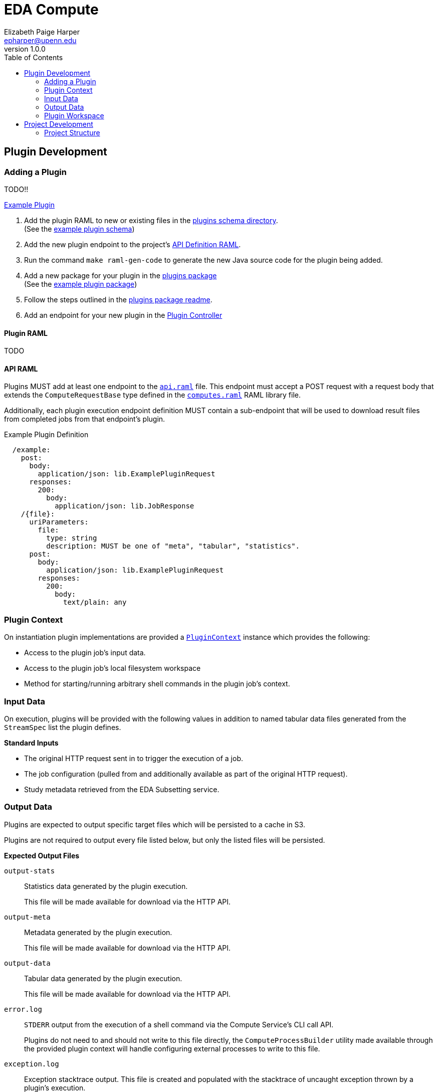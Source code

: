 = EDA Compute
:toc:
:source-highlighter: highlightjs
:icons: font
:javaPath: src/main/java/org/veupathdb/service/eda/compute
:kotlinPath: src/main/kotlin/org/veupathdb/service/eda/compute
// Github specifics
ifdef::env-github[]
:tip-caption: :bulb:
:note-caption: :information_source:
:important-caption: :heavy_exclamation_mark:
:caution-caption: :fire:
:warning-caption: :warning:
endif::[]
Elizabeth Paige Harper <epharper@upenn.edu>
v1.0.0


== Plugin Development

=== Adding a Plugin

TODO!!

link:src/main/java/org/veupathdb/service/eda/compute/plugins/example[Example Plugin]

. Add the plugin RAML to new or existing files in the link:schema/url/computes[plugins schema directory]. +
  (See the link:schema/url/computes/example.raml[example plugin schema])
. Add the new plugin endpoint to the project's link:api.raml[API Definition RAML].
. Run the command `make raml-gen-code` to generate the new Java source code for the plugin being added.
. Add a new package for your plugin in the link:{javaPath}/plugins/[plugins package] +
  (See the link:{javaPath}/plugins/example[example plugin package])
. Follow the steps outlined in the link:{javaPath}/plugins[plugins package readme].
. Add an endpoint for your new plugin in the link:{javaPath}/controller/ComputeController.java[Plugin Controller]

==== Plugin RAML

TODO

==== API RAML

Plugins MUST add at least one endpoint to the link:api.raml[`api.raml`] file.  This endpoint must accept a POST request
with a request body that extends the `ComputeRequestBase` type defined in the
link:schema/url/computes.raml[`computes.raml`] RAML library file.

Additionally, each plugin execution endpoint definition MUST contain a sub-endpoint that will be used to download result
files from completed jobs from that endpoint's plugin.

.Example Plugin Definition
[source, yaml]
----
  /example:
    post:
      body:
        application/json: lib.ExamplePluginRequest
      responses:
        200:
          body:
            application/json: lib.JobResponse
    /{file}:
      uriParameters:
        file:
          type: string
          description: MUST be one of "meta", "tabular", "statistics".
      post:
        body:
          application/json: lib.ExamplePluginRequest
        responses:
          200:
            body:
              text/plain: any
----


=== Plugin Context

On instantiation plugin implementations are provided a link:{kotlinPath}/plugins/PluginContext.kt[`PluginContext`]
instance which provides the following:

* Access to the plugin job's input data.
* Access to the plugin job's local filesystem workspace
* Method for starting/running arbitrary shell commands in the plugin job's context.

=== Input Data

On execution, plugins will be provided with the following values in addition to named tabular data files generated from
the `StreamSpec` list the plugin defines.

.*Standard Inputs*
--
* The original HTTP request sent in to trigger the execution of a job.
* The job configuration (pulled from and additionally available as part of the original HTTP request).
* Study metadata retrieved from the EDA Subsetting service.
--

=== Output Data

Plugins are expected to output specific target files which will be persisted to a cache in S3.

Plugins are not required to output every file listed below, but only the listed files will be persisted.

.*Expected Output Files*
--
`output-stats`::
Statistics data generated by the plugin execution.
+
This file will be made available for download via the HTTP API.

`output-meta`::
Metadata generated by the plugin execution.
+
This file will be made available for download via the HTTP API.

`output-data`::
Tabular data generated by the plugin execution.
+
This file will be made available for download via the HTTP API.

`error.log`::
`STDERR` output from the execution of a shell command via the Compute Service's CLI call API.
+
Plugins do not need to and should not write to this file directly, the `ComputeProcessBuilder` utility made available
through the provided plugin context will handle configuring external processes to write to this file.

`exception.log`::
Exception stacktrace output.  This file is created and populated with the stacktrace of uncaught exception thrown by a
plugin's execution.
+
Plugins may choose to write to this file if they handle their own exceptions internally and do not throw uncaught
exceptions.
--

=== Plugin Workspace

TODO

== Project Development

=== Project Structure

This project is written in and divided into sections for two languages, Java and Kotlin.  The core of the service and
its internals are all written in Kotlin, and the segment of the project made for plugin writers is in Java.  The two
source sets exist under `src/main/java` and `src/main/kotlin`.

The intention here is that plugin developers can work entirely in Java (and any languages specific to their individual
plugins).

